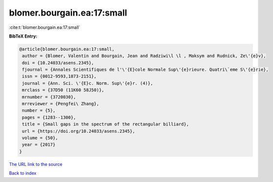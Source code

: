 blomer.bourgain.ea:17:small
===========================

:cite:t:`blomer.bourgain.ea:17:small`

**BibTeX Entry:**

.. code-block:: bibtex

   @article{blomer.bourgain.ea:17:small,
    author = {Blomer, Valentin and Bourgain, Jean and Radziwi\l \l , Maksym and Rudnick, Ze\'{e}v},
    doi = {10.24033/asens.2345},
    fjournal = {Annales Scientifiques de l'\'{E}cole Normale Sup\'{e}rieure. Quatri\`eme S\'{e}rie},
    issn = {0012-9593,1873-2151},
    journal = {Ann. Sci. \'{E}c. Norm. Sup\'{e}r. (4)},
    mrclass = {37D50 (11K60 58J50)},
    mrnumber = {3720030},
    mrreviewer = {Pengfei\ Zhang},
    number = {5},
    pages = {1283--1300},
    title = {Small gaps in the spectrum of the rectangular billiard},
    url = {https://doi.org/10.24033/asens.2345},
    volume = {50},
    year = {2017}
   }
`The URL link to the source <ttps://doi.org/10.24033/asens.2345}>`_


`Back to index <../By-Cite-Keys.html>`_

